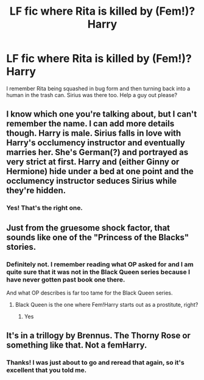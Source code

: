 #+TITLE: LF fic where Rita is killed by (Fem!)?Harry

* LF fic where Rita is killed by (Fem!)?Harry
:PROPERTIES:
:Author: inthebeam
:Score: 4
:DateUnix: 1528514834.0
:DateShort: 2018-Jun-09
:FlairText: Fic Search
:END:
I remember Rita being squashed in bug form and then turning back into a human in the trash can. Sirius was there too. Help a guy out please?


** I know which one you're talking about, but I can't remember the name. I can add more details though. Harry is male. Sirius falls in love with Harry's occlumency instructor and eventually marries her. She's German(?) and portrayed as very strict at first. Harry and (either Ginny or Hermione) hide under a bed at one point and the occlumency instructor seduces Sirius while they're hidden.
:PROPERTIES:
:Author: SuperCriticalLiquid
:Score: 6
:DateUnix: 1528519112.0
:DateShort: 2018-Jun-09
:END:

*** Yes! That's the right one.
:PROPERTIES:
:Author: inthebeam
:Score: 2
:DateUnix: 1528523625.0
:DateShort: 2018-Jun-09
:END:


** Just from the gruesome shock factor, that sounds like one of the "Princess of the Blacks" stories.
:PROPERTIES:
:Author: Averant
:Score: 2
:DateUnix: 1528517219.0
:DateShort: 2018-Jun-09
:END:

*** Definitely not. I remember reading what OP asked for and I am quite sure that it was not in the Black Queen series because I have never gotten past book one there.

And what OP describes is far too tame for the Black Queen series.
:PROPERTIES:
:Author: Hellstrike
:Score: 1
:DateUnix: 1528528015.0
:DateShort: 2018-Jun-09
:END:

**** Black Queen is the one where Fem!Harry starts out as a prostitute, right?
:PROPERTIES:
:Author: inthebeam
:Score: 2
:DateUnix: 1528531842.0
:DateShort: 2018-Jun-09
:END:

***** Yes
:PROPERTIES:
:Author: Llian_Winter
:Score: 2
:DateUnix: 1528616562.0
:DateShort: 2018-Jun-10
:END:


** It's in a trillogy by Brennus. The Thorny Rose or something like that. Not a femHarry.
:PROPERTIES:
:Author: Llian_Winter
:Score: 2
:DateUnix: 1528537060.0
:DateShort: 2018-Jun-09
:END:

*** Thanks! I was just about to go and reread that again, so it's excellent that you told me.
:PROPERTIES:
:Author: inthebeam
:Score: 2
:DateUnix: 1528542917.0
:DateShort: 2018-Jun-09
:END:
